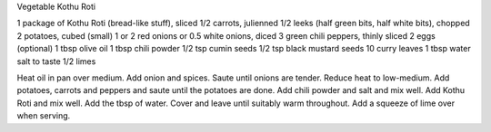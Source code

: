 Vegetable Kothu Roti

1 package of Kothu Roti (bread-like stuff), sliced
1/2 carrots, julienned
1/2 leeks (half green bits, half white bits), chopped
2 potatoes, cubed (small)
1 or 2 red onions or 0.5 white onions, diced
3 green chili peppers, thinly sliced
2 eggs (optional)
1 tbsp olive oil
1 tbsp chili powder
1/2 tsp cumin seeds
1/2 tsp black mustard seeds
10 curry leaves
1 tbsp water
salt to taste
1/2 limes

Heat oil in pan over medium.  Add onion and spices.  Saute until onions are
tender.  Reduce heat to low-medium.  Add potatoes, carrots and peppers and
saute until the potatoes are done.  Add chili powder and salt and mix well.
Add Kothu Roti and mix well.  Add the tbsp of water.  Cover and leave until
suitably warm throughout.  Add a squeeze of lime over when serving.
